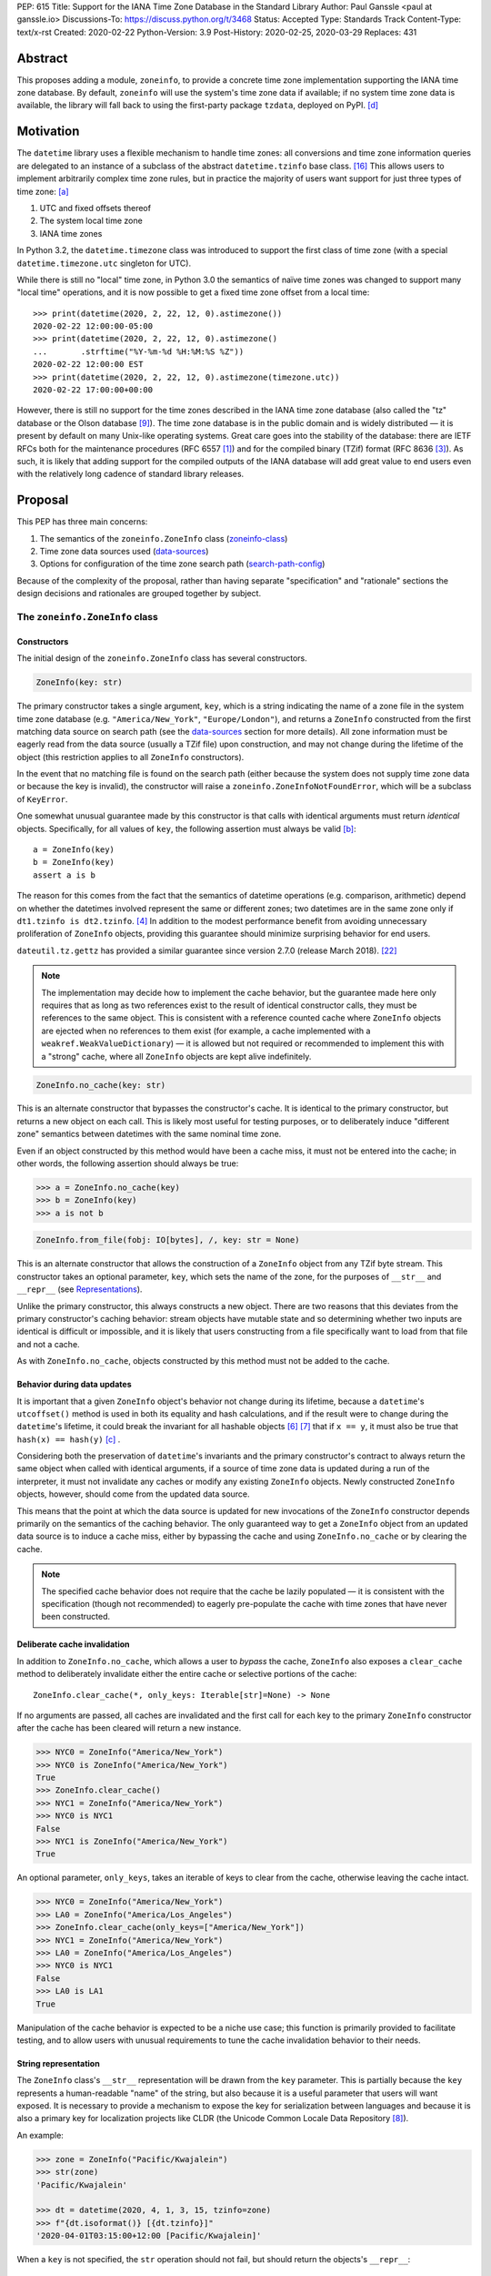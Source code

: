 PEP: 615
Title: Support for the IANA Time Zone Database in the Standard Library
Author: Paul Ganssle <paul at ganssle.io>
Discussions-To: https://discuss.python.org/t/3468
Status: Accepted
Type: Standards Track
Content-Type: text/x-rst
Created: 2020-02-22
Python-Version: 3.9
Post-History: 2020-02-25, 2020-03-29
Replaces: 431


Abstract
========

This proposes adding a module, ``zoneinfo``, to provide a concrete time zone
implementation supporting the IANA time zone database.  By default,
``zoneinfo`` will use the system's time zone data if available; if no system
time zone data is available, the library will fall back to using the
first-party package ``tzdata``, deployed on PyPI. [d]_

Motivation
==========

The ``datetime`` library uses a flexible mechanism to handle time zones: all
conversions and time zone information queries are delegated to an instance of a
subclass of the abstract ``datetime.tzinfo`` base class. [#tzinfo]_ This allows
users to implement arbitrarily complex time zone rules, but in practice the
majority of users want support for just three types of time zone: [a]_

1. UTC and fixed offsets thereof
2. The system local time zone
3. IANA time zones

In Python 3.2, the ``datetime.timezone`` class was introduced to support the
first class of time zone (with a special ``datetime.timezone.utc`` singleton
for UTC).

While there is still no "local" time zone, in Python 3.0 the semantics of naïve
time zones was changed to support many "local time" operations, and it is now
possible to get a fixed time zone offset from a local time::

    >>> print(datetime(2020, 2, 22, 12, 0).astimezone())
    2020-02-22 12:00:00-05:00
    >>> print(datetime(2020, 2, 22, 12, 0).astimezone()
    ...       .strftime("%Y-%m-%d %H:%M:%S %Z"))
    2020-02-22 12:00:00 EST
    >>> print(datetime(2020, 2, 22, 12, 0).astimezone(timezone.utc))
    2020-02-22 17:00:00+00:00

However, there is still no support for the time zones described in the IANA
time zone database (also called the "tz" database or the Olson database
[#tzdb-wiki]_).  The time zone database is in the public domain and is widely
distributed — it is present by default on many Unix-like operating systems.
Great care goes into the stability of the database: there are IETF RFCs both
for the maintenance procedures (RFC 6557 [#rfc6557]_) and for the compiled
binary (TZif) format (RFC 8636 [#rfc8536]_).  As such, it is likely that adding
support for the compiled outputs of the IANA database will add great value to
end users even with the relatively long cadence of standard library releases.


Proposal
========

This PEP has three main concerns:

1. The semantics of the ``zoneinfo.ZoneInfo`` class (zoneinfo-class_)
2. Time zone data sources used (data-sources_)
3. Options for configuration of the time zone search path (search-path-config_)

Because of the complexity of the proposal, rather than having separate
"specification" and "rationale" sections the design decisions and rationales
are grouped together by subject.

.. _zoneinfo-class:

The ``zoneinfo.ZoneInfo`` class
-------------------------------

.. _Constructors:

Constructors
############

The initial design of the ``zoneinfo.ZoneInfo`` class has several constructors.

.. code-block::

    ZoneInfo(key: str)

The primary constructor takes a single argument, ``key``, which is a string
indicating the name of a zone file in the system time zone database (e.g.
``"America/New_York"``, ``"Europe/London"``), and returns a ``ZoneInfo``
constructed from the first matching data source on search path (see the
data-sources_ section for more details). All zone information must be eagerly
read from the data source (usually a TZif file) upon construction, and may
not change during the lifetime of the object (this restriction applies to all
``ZoneInfo`` constructors).

In the event that no matching file is found on the search path (either because
the system does not supply time zone data or because the key is invalid), the
constructor will raise a ``zoneinfo.ZoneInfoNotFoundError``, which will be a
subclass of ``KeyError``.

One somewhat unusual guarantee made by this constructor is that calls with
identical arguments must return *identical* objects. Specifically, for all
values of ``key``, the following assertion must always be valid [b]_::

    a = ZoneInfo(key)
    b = ZoneInfo(key)
    assert a is b

The reason for this comes from the fact that the semantics of datetime
operations (e.g. comparison, arithmetic) depend on whether the datetimes
involved represent the same or different zones; two datetimes are in the same
zone only if ``dt1.tzinfo is dt2.tzinfo``. [#nontransitive_comp]_ In addition
to the modest performance benefit from avoiding unnecessary proliferation of
``ZoneInfo`` objects, providing this guarantee should minimize surprising
behavior for end users.

|dateutil.tz.gettz| has provided a similar guarantee since version 2.7.0
(release March 2018). [#dateutil-tz]_

.. |dateutil.tz.gettz| replace:: ``dateutil.tz.gettz``
.. _dateutil.tz.gettz: https://dateutil.readthedocs.io/en/stable/tz.html#dateutil.tz.gettz

.. note::

    The implementation may decide how to implement the cache behavior, but the
    guarantee made here only requires that as long as two references exist to
    the result of identical constructor calls, they must be references to the
    same object. This is consistent with a reference counted cache where
    ``ZoneInfo`` objects are ejected when no references to them exist (for
    example, a cache implemented with a ``weakref.WeakValueDictionary``) — it is
    allowed but not required or recommended to implement this with a "strong"
    cache, where all ``ZoneInfo`` objects are kept alive indefinitely.

.. code-block::

    ZoneInfo.no_cache(key: str)

This is an alternate constructor that bypasses the constructor's cache.  It is
identical to the primary constructor, but returns a new object on each call.
This is likely most useful for testing purposes, or to deliberately induce
"different zone" semantics between datetimes with the same nominal time zone.

Even if an object constructed by this method would have been a cache miss, it
must not be entered into the cache; in other words, the following assertion
should always be true:

.. code-block::

    >>> a = ZoneInfo.no_cache(key)
    >>> b = ZoneInfo(key)
    >>> a is not b

.. code-block::

    ZoneInfo.from_file(fobj: IO[bytes], /, key: str = None)

This is an alternate constructor that allows the construction of a ``ZoneInfo``
object from any TZif byte stream.  This constructor takes an optional
parameter, ``key``, which sets the name of the zone, for the purposes of
``__str__`` and ``__repr__`` (see Representations_).

Unlike the primary constructor, this always constructs a new object.  There are
two reasons that this deviates from the primary constructor's caching behavior:
stream objects have mutable state and so determining whether two inputs are
identical is difficult or impossible, and it is likely that users constructing
from a file specifically want to load from that file and not a cache.

As with ``ZoneInfo.no_cache``, objects constructed by this method must not be
added to the cache.

Behavior during data updates
############################

It is important that a given ``ZoneInfo`` object's behavior not change during
its lifetime, because a ``datetime``'s ``utcoffset()`` method is used in both
its equality and hash calculations, and if the result were to change during the
``datetime``'s lifetime, it could break the invariant for all hashable objects
[#hashable_def]_ [#hashes_equality]_  that if ``x == y``, it must also be true
that ``hash(x) == hash(y)`` [c]_ .

Considering both the preservation of ``datetime``'s invariants and the
primary constructor's contract to always return the same object when called
with identical arguments, if a source of time zone data is updated during a run
of the interpreter, it must not invalidate any caches or modify any
existing ``ZoneInfo`` objects. Newly constructed ``ZoneInfo`` objects, however,
should come from the updated data source.

This means that the point at which the data source is updated for new 
invocations of the ``ZoneInfo`` constructor depends primarily on the semantics
of the caching behavior. The only guaranteed way to get a ``ZoneInfo`` object
from an updated data source is to induce a cache miss, either by bypassing the
cache and using ``ZoneInfo.no_cache`` or by clearing the cache.

.. note::

    The specified cache behavior does not require that the cache be lazily
    populated — it is consistent with the specification (though not
    recommended) to eagerly pre-populate the cache with time zones that have
    never been constructed.

Deliberate cache invalidation
#############################

In addition to ``ZoneInfo.no_cache``, which allows a user to *bypass* the
cache, ``ZoneInfo`` also exposes a ``clear_cache`` method to deliberately
invalidate either the entire cache or selective portions of the cache::

    ZoneInfo.clear_cache(*, only_keys: Iterable[str]=None) -> None

If no arguments are passed, all caches are invalidated and the first call for
each key to the primary ``ZoneInfo`` constructor after the cache has been
cleared will return a new instance.

.. code-block::

     >>> NYC0 = ZoneInfo("America/New_York")
     >>> NYC0 is ZoneInfo("America/New_York")
     True
     >>> ZoneInfo.clear_cache()
     >>> NYC1 = ZoneInfo("America/New_York")
     >>> NYC0 is NYC1
     False
     >>> NYC1 is ZoneInfo("America/New_York")
     True

An optional parameter, ``only_keys``, takes an iterable of keys to clear from
the cache, otherwise leaving the cache intact.

.. code-block::

    >>> NYC0 = ZoneInfo("America/New_York")
    >>> LA0 = ZoneInfo("America/Los_Angeles")
    >>> ZoneInfo.clear_cache(only_keys=["America/New_York"])
    >>> NYC1 = ZoneInfo("America/New_York")
    >>> LA0 = ZoneInfo("America/Los_Angeles")
    >>> NYC0 is NYC1
    False
    >>> LA0 is LA1
    True

Manipulation of the cache behavior is expected to be a niche use case; this
function is primarily provided to facilitate testing, and to allow users with
unusual requirements to tune the cache invalidation behavior to their needs.

.. _Representations:

String representation
#####################

The ``ZoneInfo`` class's ``__str__`` representation will be drawn from the
``key`` parameter. This is partially because the ``key`` represents a
human-readable "name" of the string, but also because it is a useful parameter
that users will want exposed. It is necessary to provide a mechanism to expose
the key for serialization between languages and because it is also a primary
key for localization projects like CLDR (the Unicode Common Locale Data
Repository [#cldr]_).

An example:

.. code-block::

    >>> zone = ZoneInfo("Pacific/Kwajalein")
    >>> str(zone)
    'Pacific/Kwajalein'

    >>> dt = datetime(2020, 4, 1, 3, 15, tzinfo=zone)
    >>> f"{dt.isoformat()} [{dt.tzinfo}]"
    '2020-04-01T03:15:00+12:00 [Pacific/Kwajalein]'


When a ``key`` is not specified, the ``str`` operation should not fail, but
should return the objects's ``__repr__``::

    >>> zone = ZoneInfo.from_file(f)
    >>> str(zone)
    'ZoneInfo.from_file(<_io.BytesIO object at ...>)'

The ``__repr__`` for a ``ZoneInfo`` is implementation-defined and not
necessarily stable between versions, but it must not be a valid ``ZoneInfo``
key, to avoid confusion between a key-derived ``ZoneInfo`` with a valid
``__str__`` and a file-derived ``ZoneInfo`` which has fallen through to the
``__repr__``.

Since the use of ``str()`` to access the key provides no easy way to check
for the *presence* of a key (the only way is to try constructing a ``ZoneInfo``
from it and detect whether it raises an exception), ``ZoneInfo`` objects will
also expose a read-only ``key`` attribute, which will be ``None`` in the event
that no key was supplied.

Pickle serialization
####################

Rather than serializing all transition data, ``ZoneInfo`` objects will be
serialized by key, and ``ZoneInfo`` objects constructed from raw files (even
those with a value for ``key`` specified) cannot be pickled.

The behavior of a ``ZoneInfo`` object depends on how it was constructed:

1. ``ZoneInfo(key)``: When constructed with the primary constructor, a
   ``ZoneInfo`` object will be serialized by key, and when deserialized the
   will use the primary constructor in the deserializing process, and thus be
   expected to be the same object as other references to the same time zone.
   For example, if ``europe_berlin_pkl`` is a string containing a pickle
   constructed from ``ZoneInfo("Europe/Berlin")``, one would expect the
   following behavior:

   .. code-block::

       >>> a = ZoneInfo("Europe/Berlin")
       >>> b = pickle.loads(europe_berlin_pkl)
       >>> a is b
       True

2. ``ZoneInfo.no_cache(key)``: When constructed from the cache-bypassing
   constructor, the ``ZoneInfo`` object will still be serialized by key, but
   when deserialized, it will use the cache bypassing constructor. If
   ``europe_berlin_pkl_nc`` is a string containing a pickle constructed from
   ``ZoneInfo.no_cache("Europe/Berlin")``, one would expect the following
   behavior:

   .. code-block::

       >>> a = ZoneInfo("Europe/Berlin")
       >>> b = pickle.loads(europe_berlin_pkl_nc)
       >>> a is b
       False

3. ``ZoneInfo.from_file(fobj, /, key=None)``: When constructed from a file, the
   ``ZoneInfo`` object will raise an exception on pickling. If an end user
   wants to pickle a ``ZoneInfo`` constructed from a file, it is recommended
   that they use a wrapper type or a custom serialization function: either
   serializing by key or storing the contents of the file object and
   serializing that.

This method of serialization requires that the time zone data for the required
key be available on both the serializing and deserializing side, similar to the
way that references to classes and functions are expected to exist in both the
serializing and deserializing environments. It also means that no guarantees
are made about the consistency of results when unpickling a ``ZoneInfo``
pickled in an environment with a different version of the time zone data.

.. _data-sources:

Sources for time zone data
--------------------------

One of the hardest challenges for IANA time zone support is keeping the data up
to date; between 1997 and 2020, there have been between 3 and 21 releases per
year, often in response to changes in time zone rules with little to no notice
(see [#timing-of-tz-changes]_ for more details).  In order to keep up to date,
and to give the system administrator control over the data source, we propose
to use system-deployed time zone data wherever possible.  However, not all
systems ship a publicly accessible time zone database — notably Windows uses a
different system for managing time zones — and so if available ``zoneinfo``
falls back to an installable first-party package, ``tzdata``, available on
PyPI. [d]_  If no system zoneinfo files are found but ``tzdata`` is installed, the
primary ``ZoneInfo`` constructor will use ``tzdata`` as the time zone source.

System time zone information
############################

Many Unix-like systems deploy time zone data by default, or provide a canonical
time zone data package (often called ``tzdata``, as it is on Arch Linux, Fedora,
and Debian).  Whenever possible, it would be preferable to defer to the system
time zone information, because this allows time zone information for all
language stacks to be updated and maintained in one place.  Python distributors
are encouraged to ensure that time zone data is installed alongside Python
whenever possible (e.g. by declaring ``tzdata`` as a dependency for the
``python`` package).

The ``zoneinfo`` module will use a "search path" strategy analogous to the
``PATH`` environment variable  or the ``sys.path`` variable in Python; the
``zoneinfo.TZPATH`` variable will be read-only (see search-path-config_ for
more details), ordered list of time zone data locations to search.  When
creating a ``ZoneInfo`` instance from a key, the zone file will be constructed
from the first data source on the path in which the key exists, so for example,
if ``TZPATH`` were::

    TZPATH = (
        "/usr/share/zoneinfo",
        "/etc/zoneinfo"
        )

and (although this would be very unusual) ``/usr/share/zoneinfo`` contained
only ``America/New_York`` and ``/etc/zoneinfo`` contained both
``America/New_York`` and ``Europe/Moscow``, then
``ZoneInfo("America/New_York")`` would be satisfied by
``/usr/share/zoneinfo/America/New_York``, while ``ZoneInfo("Europe/Moscow")``
would be satisfied by ``/etc/zoneinfo/Europe/Moscow``.

At the moment, on Windows systems, the search path will default to empty,
because Windows does not officially ship a copy of the time zone database.  On
non-Windows systems, the search path will default to a list of the most
commonly observed search paths.  Although this is subject to change in future
versions, at launch the default search path will be::

    TZPATH = (
        "/usr/share/zoneinfo",
        "/usr/lib/zoneinfo",
        "/usr/share/lib/zoneinfo",
        "/etc/zoneinfo",
    )

This may be configured both at compile time or at runtime; more information on
configuration options at search-path-config_.

The ``tzdata`` Python package
#############################

In order to ensure easy access to time zone data for all end users, this PEP
proposes to create a data-only package ``tzdata`` as a fallback for when system
data is not available.  The ``tzdata`` package would be distributed on PyPI as
a "first party" package [d]_, maintained by the CPython development team.

The ``tzdata`` package contains only data and metadata, with no public-facing
functions or classes.  It will be designed to be compatible with both newer
``importlib.resources`` [#importlib_resources]_ access patterns and older
access patterns like ``pkgutil.get_data`` [#pkgutil_data]_ .

While it is designed explicitly for the use of CPython, the ``tzdata`` package
is intended as a public package in its own right, and it may be used as an
"official" source of time zone data for third party Python packages.

.. _search-path-config:

Search path configuration
-------------------------

The time zone search path is very system-dependent, and sometimes even
application-dependent, and as such it makes sense to provide options to
customize it.  This PEP provides for three such avenues for customization:

1. Global configuration via a compile-time option
2. Per-run configuration via environment variables
3. Runtime configuration change via a ``reset_tzpath`` function

In all methods of configuration, the search path must consist of only absolute,
rather than relative paths. Implementations may choose to ignore, warn or raise
an exception if a string other than an absolute path is found (and may make
different choices depending on the context — e.g. raising an exception when an
invalid path is passed to ``reset_tzpath`` but warning  when one is included in
the environment variable). If an exception is not raised, any strings other
than an absolute path must not be included in the time zone search path.

Compile-time options
####################

It is most likely that downstream distributors will know exactly where their
system time zone data is deployed, and so a compile-time option
``PYTHONTZPATH`` will be provided to set the default search path.

The ``PYTHONTZPATH`` option should be a string delimited by ``os.pathsep``,
listing possible locations for the time zone data to be deployed (e.g.
``/usr/share/zoneinfo``).

Environment variables
#####################

When initializing ``TZPATH`` (and whenever ``reset_tzpath`` is called with no
arguments), the ``zoneinfo`` module will use the environment variable
``PYTHONTZPATH``, if it exists, to set the search path.

``PYTHONTZPATH`` is an ``os.pathsep``-delimited string which *replaces* (rather
than augments) the default time zone path. Some examples of the proposed
semantics::

    $ python print_tzpath.py
    ("/usr/share/zoneinfo",
     "/usr/lib/zoneinfo",
     "/usr/share/lib/zoneinfo",
     "/etc/zoneinfo")

    $ PYTHONTZPATH="/etc/zoneinfo:/usr/share/zoneinfo" python print_tzpath.py
    ("/etc/zoneinfo",
     "/usr/share/zoneinfo")

    $ PYTHONTZPATH="" python print_tzpath.py
    ()

This provides no built-in mechanism for prepending or appending to the default
search path, as these use cases are likely to be somewhat more niche. It should
be possible to populate an environment variable with the default search path
fairly easily::

    $ export DEFAULT_TZPATH=$(python -c \
        "import os, zoneinfo; print(os.pathsep.join(zoneinfo.TZPATH))")

``reset_tzpath`` function
#########################

``zoneinfo`` provides a ``reset_tzpath`` function that allows for changing the
search path at runtime.

.. code-block::

    def reset_tzpath(
        to: Optional[Sequence[Union[str, os.PathLike]]] = None
    ) -> None:
        ...

When called with a sequence of paths, this function sets ``zoneinfo.TZPATH`` to
a tuple constructed from the desired value.  When called with no arguments or
``None``, this function resets ``zoneinfo.TZPATH`` to the default
configuration.

This is likely to be primarily useful for (permanently or temporarily)
disabling the use of system time zone paths and forcing the module to use the
``tzdata`` package.  It is not likely that ``reset_tzpath`` will be a common
operation, save perhaps in test functions sensitive to time zone configuration,
but it seems preferable to provide an official mechanism for changing this
rather than allowing a proliferation of hacks around the immutability of
``TZPATH``.

.. caution::

    Although changing ``TZPATH`` during a run is a supported operation, users
    should be advised that doing so may occasionally lead to unusual semantics,
    and when making design trade-offs greater weight will be afforded to using
    a static ``TZPATH``, which is the much more common use case.

As noted in Constructors_, the primary ``ZoneInfo`` constructor employs a cache
to ensure that two identically-constructed ``ZoneInfo`` objects always compare
as identical (i.e. ``ZoneInfo(key) is ZoneInfo(key)``), and the nature of this
cache is implementation-defined.  This means that the behavior of the
``ZoneInfo`` constructor may be unpredictably inconsistent in some situations
when used with the same ``key`` under different values of ``TZPATH``. For
example::

    >>> reset_tzpath(to=["/my/custom/tzdb"])
    >>> a = ZoneInfo("My/Custom/Zone")
    >>> reset_tzpath()
    >>> b = ZoneInfo("My/Custom/Zone")
    >>> del a
    >>> del b
    >>> c = ZoneInfo("My/Custom/Zone")

In this example, ``My/Custom/Zone`` exists only in the ``/my/custom/tzdb`` and
not on the default search path.  In all implementations the constructor for
``a`` must succeed.  It is implementation-defined whether the constructor for
``b`` succeeds, but if it does, it must be true that ``a is b``, because both
``a`` and ``b`` are references to the same key. It is also
implementation-defined whether the constructor for ``c`` succeeds.
Implementations of ``zoneinfo`` *may* return the object constructed in previous
constructor calls, or they may fail with an exception.

Backwards Compatibility
=======================

This will have no backwards compatibility issues as it will create a new API.

With only minor modification, a backport with support for Python 3.6+ of the
``zoneinfo`` module could be created.

The ``tzdata`` package is designed to be "data only", and should support any
version of Python that it can be built for (including Python 2.7).


Security Implications
=====================

This will require parsing zoneinfo data from disk, mostly from system locations
but potentially from user-supplied data.  Errors in the implementation
(particularly the C code) could cause potential security issues, but there is
no special risk relative to parsing other file types.

Because the time zone data keys are essentially paths relative to some time
zone root, implementations should take care to avoid path traversal attacks.
Requesting keys such as ``../../../path/to/something`` should not reveal
anything about the state of the file system outside of the time zone path.

Reference Implementation
========================

An initial reference implementation is available at
https://github.com/pganssle/zoneinfo

This may eventually be converted into a backport for 3.6+.

Rejected Ideas
==============

Building a custom tzdb compiler
-------------------------------

One major concern with the use of the TZif format is that it does not actually
contain enough information to always correctly determine the value to return
for ``tzinfo.dst()``.  This is because for any given time zone offset, TZif
only marks the UTC offset and whether or not it represents a DST offset, but
``tzinfo.dst()`` returns the total amount of the DST shift, so that the
"standard" offset can be reconstructed from ``datetime.utcoffset() -
datetime.dst()``.  The value to use for ``dst()`` can be determined by finding
the equivalent STD offset and calculating the difference, but the TZif format
does not specify which offsets form STD/DST pairs, and so heuristics must be
used to determine this.

One common heuristic — looking at the most recent standard offset — notably
fails in the case of the time zone changes in Portugal in 1992 and 1996, where
the "standard" offset was shifted by 1 hour during a DST transition, leading to
a transition from STD to DST status with no change in offset.  In fact, it is
possible (though it has never happened) for a time zone to be created that is
permanently DST and has no standard offsets.

Although this information is missing in the compiled TZif binaries, it is
present in the raw tzdb files, and it would be possible to parse this
information ourselves and create a more suitable binary format.

This idea was rejected for several reasons:

1. It precludes the use of any system-deployed time zone information, which is
   usually present only in TZif format.

2. The raw tzdb format, while stable, is *less* stable than the TZif format;
   some downstream tzdb parsers have already run into problems with old
   deployments of their custom parsers becoming incompatible with recent tzdb
   releases, leading to the creation of a "rearguard" format to ease the
   transition. [#rearguard]_

3. Heuristics currently suffice in ``dateutil`` and ``pytz`` for all known time
   zones, historical and present, and it is not very likely that new time zones
   will appear that cannot be captured by heuristics — though it is somewhat
   more likely that new rules that are not captured by the *current* generation
   of heuristics will appear; in that case, bugfixes would be required to
   accommodate the changed situation.

4. The ``dst()`` method's utility (and in fact the ``isdst`` parameter in TZif)
   is somewhat questionable to start with, as almost all the useful information
   is contained in the ``utcoffset()`` and ``tzname()`` methods, which are not
   subject to the same problems.

In short, maintaining a custom tzdb compiler or compiled package adds
maintenance burdens to both the CPython dev team and system administrators, and
its main benefit is to address a hypothetical failure that would likely have
minimal real world effects were it to occur.

.. _why-no-default-tzdata:

Including ``tzdata`` in the standard library by default
-------------------------------------------------------

Although PEP 453 [#pep453-ensurepip]_, which introduced the ``ensurepip``
mechanism to CPython, provides a convenient template for a standard library
module maintained on PyPI, a potentially similar ``ensuretzdata`` mechanism is
somewhat less necessary, and would be complicated enough that it is considered
out of scope for this PEP.

Because the ``zoneinfo`` module is designed to use the system time zone data
wherever possible, the ``tzdata`` package is unnecessary (and may be
undesirable) on systems that deploy time zone data, and so it does not seem
critical to ship ``tzdata`` with CPython.

It is also not yet clear how these hybrid standard library / PyPI modules
should be updated, (other than ``pip``, which has a natural mechanism for
updates and notifications) and since it is not critical to the operation of the
module, it seems prudent to defer any such proposal.

Support for leap seconds
------------------------

In addition to time zone offset and name rules, the IANA time zone database
also provides a source of leap second data. This is deemed out of scope because
``datetime.datetime`` currently has no support for leap seconds, and the
question of leap second data can be deferred until leap second support is
added.

The first-party ``tzdata`` package should ship the leap second data, even if it
is not used by the ``zoneinfo`` module.

Using a ``pytz``-like interface
-------------------------------

A ``pytz``-like ([#pytz]_) interface was proposed in PEP 431 [#pep431]_, but
was ultimately withdrawn / rejected for lack of ambiguous datetime support.
PEP 495 [#pep495]_ added the ``fold`` attribute to address this problem, but
``fold`` obviates the need for ``pytz``'s non-standard ``tzinfo`` classes, and
so a ``pytz``-like interface is no longer necessary. [#fastest-footgun]_

The ``zoneinfo`` approach is more closely based on ``dateutil.tz``, which
implemented support for ``fold`` (including a backport to older versions) just
before the release of Python 3.6.

Windows support via Microsoft's ICU API
---------------------------------------

Windows does not ship the time zone database as TZif files, but as of Windows
10's 2017 Creators Update, Microsoft has provided an API for interacting with
the International Components for Unicode (ICU) project [#icu-project]_
[#ms-icu-documentation]_ , which includes an API for accessing time zone data —
sourced from the IANA time zone database. [#icu-timezone-api]_

Providing bindings for this would allow us to support Windows "out of the box"
without the need to install the ``tzdata`` package, but unfortunately the C
headers provided by Windows do not provide any access to the underlying time
zone data — only an API to query the system for transition and offset
information is available. This would constrain the semantics of any ICU-based
implementation in ways that may not be compatible with a non-ICU-based
implementation — particularly around the behavior of the cache.

Since it seems like ICU cannot be used as simply an additional data source for
``ZoneInfo`` objects, this PEP considers the ICU support to be out of scope, and
probably better supported by a third-party library.

Alternative environment variable configurations
-----------------------------------------------

This PEP proposes to use a single environment variable: ``PYTHONTZPATH``.
This is based on the assumption that the majority of users who would want to
manipulate the time zone path would want to fully replace it (e.g. "I know
exactly where my time zone data is"), and other use cases like prepending to
the existing search path would be less common.

There are several other schemes that were considered and rejected:

1. Separate ``PYTHON_TZPATH`` into two environment variables:
   ``DEFAULT_PYTHONTZPATH`` and ``PYTHONTZPATH``, where ``PYTHONTZPATH`` would
   contain values to append (or prepend) to the default time zone path, and
   ``DEFAULT_PYTHONTZPATH`` would *replace* the default time zone path. This
   was rejected because it would likely lead to user confusion if the primary
   use case is to replace rather than augment.

2. Adding either ``PYTHONTZPATH_PREPEND``, ``PYTHONTZPATH_APPEND`` or both, so
   that users can augment the search path on either end without attempting to
   determine what the default time zone path is. This was rejected as likely to
   be unnecessary, and because it could easily be added in a
   backwards-compatible manner in future updates if there is much demand for
   such a feature.

3. Use only the ``PYTHONTZPATH`` variable, but provide a custom special value
   that represents the default time zone path, e.g. ``<<DEFAULT_TZPATH>>``, so
   users could append to the time zone path with, e.g.
   ``PYTHONTZPATH=<<DEFAULT_TZPATH>>:/my/path`` could be used to append
   ``/my/path`` to the end of the time zone path.

   One advantage to this scheme would be that it would add a natural extension
   point for specifying non-file-based elements on the search path, such as
   changing the priority of ``tzdata`` if it exists, or if native support for
   TZDIST [#rfc7808]_ were to be added to the library in the future.

   This was rejected mainly because these sort of special values are not
   usually found in ``PATH``-like variables and the only currently proposed use
   case is a stand-in for the default ``TZPATH``, which can be acquired by
   executing a Python program to query for the default value. An additional
   factor in rejecting this is that because ``PYTHONTZPATH`` accepts only
   absolute paths, any string that does not represent a valid absolute path is
   implicitly reserved for future use, so it would be possible to introduce
   these special values as necessary in a backwards-compatible way in future
   versions of the library.

Using the ``datetime`` module
-----------------------------

One possible idea would be to add ``ZoneInfo`` to the ``datetime`` module,
rather than giving it its own separate module. This PEP favors the use of
a separate ``zoneinfo`` module,though a nested ``datetime.zoneinfo`` module
was also under consideration.

Arguments against putting ``ZoneInfo`` directly into ``datetime``
#################################################################

The ``datetime`` module is already somewhat crowded, as it has many classes
with somewhat complex behavior — ``datetime.datetime``, ``datetime.date``,
``datetime.time``, ``datetime.timedelta``, ``datetime.timezone`` and
``datetime.tzinfo``.  The module's implementation and documentation are already
quite complicated, and it is probably beneficial to try to not to compound the
problem if it can be helped.

The ``ZoneInfo`` class is also in some ways different from all the other
classes provided by ``datetime``; the other classes are all intended to be
lean, simple data types, whereas the ``ZoneInfo`` class is more complex: it is
a parser for a specific format (TZif), a representation for the information
stored in that format and a mechanism to look up the information in well-known
locations in the system.

Finally, while it is true that someone who needs the ``zoneinfo`` module also
needs the ``datetime`` module, the reverse is not necessarily true: many people
will want to use ``datetime`` without ``zoneinfo``.  Considering that
``zoneinfo`` will likely pull in additional, possibly more heavy-weight
standard library modules, it would be preferable to allow the two to be
imported separately — particularly if potential "tree shaking" distributions
are in Python's future. [#tree-shaking]_

In the final analysis, it makes sense to keep ``zoneinfo`` a separate module
with a separate documentation page rather than to put its classes and functions
directly into ``datetime``.

Using ``datetime.zoneinfo`` instead of ``zoneinfo``
###################################################

A more palatable configuration may be to nest ``zoneinfo`` as a module under
``datetime``, as ``datetime.zoneinfo``.

Arguments in favor of this:

1. It neatly namespaces ``zoneinfo`` together with ``datetime``

2. The ``timezone`` class is already in ``datetime``, and it may seem strange
   that some time zones are in ``datetime`` and others are in a top-level
   module.

3. As mentioned earlier, importing ``zoneinfo`` necessarily requires importing
   ``datetime``, so it is no imposition to require importing the parent module.

Arguments against this:

1. In order to avoid forcing all ``datetime`` users to import ``zoneinfo``, the
   ``zoneinfo`` module would need to be lazily imported, which means that
   end-users would need to explicitly import ``datetime.zoneinfo`` (as opposed
   to importing ``datetime`` and accessing the ``zoneinfo`` attribute on the
   module). This is the way ``dateutil`` works (all submodules are lazily
   imported), and it is a perennial source of confusion for end users.

   This confusing requirement from end-users can be avoided using a
   module-level ``__getattr__`` and ``__dir__`` per PEP 562, but this would
   add some complexity to the implementation of the ``datetime`` module. This
   sort of behavior in modules or classes tends to confuse static analysis
   tools, which may not be desirable for a library as widely-used and critical
   as ``datetime``.

2. Nesting the implementation under ``datetime`` would likely require
   ``datetime`` to be reorganized from a single-file module (``datetime.py``)
   to a directory with an ``__init__.py``.  This is a minor concern, but the
   structure of the ``datetime`` module has been stable for many years, and it
   would be preferable to avoid churn if possible.

   This concern *could* be alleviated by implementing ``zoneinfo`` as
   ``_zoneinfo.py`` and importing it as ``zoneinfo`` from within ``datetime``,
   but this does not seem desirable from an aesthetic or code organization
   standpoint, and it would preclude the version of nesting where end users are
   required to explicitly import ``datetime.zoneinfo``.

This PEP takes the position that on balance it would be best to use a separate
top-level ``zoneinfo`` module because the benefits of nesting are not so great
that it overwhelms the practical implementation concerns.

Footnotes
=========

.. [a]
    The claim that the vast majority of users only want a few types of time
    zone is based on anecdotal impressions rather than anything remotely
    scientific.  As one data point, ``dateutil`` provides many time zone types,
    but user support mostly focuses on these three types.

.. [b]
    The statement that identically constructed ``ZoneInfo`` objects should be
    identical objects may be violated if the user deliberately clears the time
    zone cache.

.. [c]
    The hash value for a given ``datetime`` is cached on first calculation, so
    we do not need to worry about the possibly more serious issue that a given
    ``datetime`` object's hash would change during its lifetime.

.. [d]
    The term "first party" here is distinguished from "third party" in that,
    although it is distributed via PyPI and is not currently included in
    Python by default, it is to be considered an official sub-project of
    CPython rather than a "blessed" third-party package.

References
==========

.. [#rfc6557]
    RFC 6557: Procedures for Maintaining the Time Zone Database
    https://tools.ietf.org/html/rfc6557

.. [#rfc7808]
    RFC 7808: Time Zone Data Distribution Service
    https://tools.ietf.org/html/rfc7808

.. [#rfc8536]
    RFC 8536: The Time Zone Information Format (TZif)
    https://tools.ietf.org/html/rfc8536

.. [#nontransitive_comp]
    Paul Ganssle: "A curious case of non-transitive datetime comparison"
    (Published 15 February 2018)
    https://blog.ganssle.io/articles/2018/02/a-curious-case-datetimes.html

.. [#fastest-footgun]
    Paul Ganssle: "pytz: The Fastest Footgun in the West" (Published 19 March
    2018) https://blog.ganssle.io/articles/2018/03/pytz-fastest-footgun.html

.. [#hashable_def]
    Python documentation: "Glossary" (Version 3.8.2)
    https://docs.python.org/3/glossary.html#term-hashable

.. [#hashes_equality]
    Hynek Schlawack: "Python Hashes and Equality" (Published 20 November 2017)
    https://hynek.me/articles/hashes-and-equality/

.. [#cldr]
    CLDR: Unicode Common Locale Data Repository
    http://cldr.unicode.org/#TOC-How-to-Use-

.. [#tzdb-wiki]
    Wikipedia page for Tz database:
    https://en.wikipedia.org/wiki/Tz_database

.. [#timing-of-tz-changes]
    Code of Matt: "On the Timing of Time Zone Changes" (Matt Johnson-Pint, 23
    April 2016) https://codeofmatt.com/on-the-timing-of-time-zone-changes/

.. [#rearguard]
    tz mailing list: [PROPOSED] Support zi parsers that mishandle negative DST
    offsets (Paul Eggert, 23 April 2018)
    https://mm.icann.org/pipermail/tz/2018-April/026421.html

.. [#tree-shaking]
    "Russell Keith-Magee: Python On Other Platforms" (15 May 2019, Jesse Jiryu
    Davis)
    https://pyfound.blogspot.com/2019/05/russell-keith-magee-python-on-other.html

.. [#pep453-ensurepip]
    PEP 453: Explicit bootstrapping of pip in Python installations
    https://www.python.org/dev/peps/pep-0453/

.. [#pep431]
    PEP 431: Time zone support improvements
    https://www.python.org/dev/peps/pep-0431/

.. [#pep495]
    PEP 495: Local Time Disambiguation
    https://www.python.org/dev/peps/pep-0495/

.. [#tzinfo]
    ``datetime.tzinfo`` documentation
    https://docs.python.org/3/library/datetime.html#datetime.tzinfo

.. [#importlib_resources]
    ``importlib.resources`` documentation
    https://docs.python.org/3/library/importlib.html#module-importlib.resources

.. [#pkgutil_data]
    ``pkgutil.get_data`` documentation
    https://docs.python.org/3/library/pkgutil.html#pkgutil.get_data

.. [#icu-project]
    ICU TimeZone classes
    http://userguide.icu-project.org/datetime/timezone

.. [#ms-icu-documentation]
    Microsoft documentation for International Components for Unicode (ICU)
    `https://docs.microsoft.com/en-us/windows/win32/intl/international-components-for-unicode--icu- <https://docs.microsoft.com/en-us/windows/win32/intl/international-components-for-unicode--icu->`_

.. [#icu-timezone-api]
    ``icu::TimeZone`` class documentation
    https://unicode-org.github.io/icu-docs/apidoc/released/icu4c/classicu_1_1TimeZone.html


Other time zone implementations:
--------------------------------

.. [#dateutil-tz]
    ``dateutil.tz``
    https://dateutil.readthedocs.io/en/stable/tz.html

.. [#dateutil-tzwin]
    ``dateutil.tz.win``: Concrete time zone implementations wrapping Windows
    time zones
    https://dateutil.readthedocs.io/en/stable/tzwin.html

.. [#pytz]
    ``pytz``
    http://pytz.sourceforge.net/


Copyright
=========

This document is placed in the public domain or under the
CC0-1.0-Universal license, whichever is more permissive.



..
   Local Variables:
   mode: indented-text
   indent-tabs-mode: nil
   sentence-end-double-space: t
   fill-column: 70
   coding: utf-8
   End:
